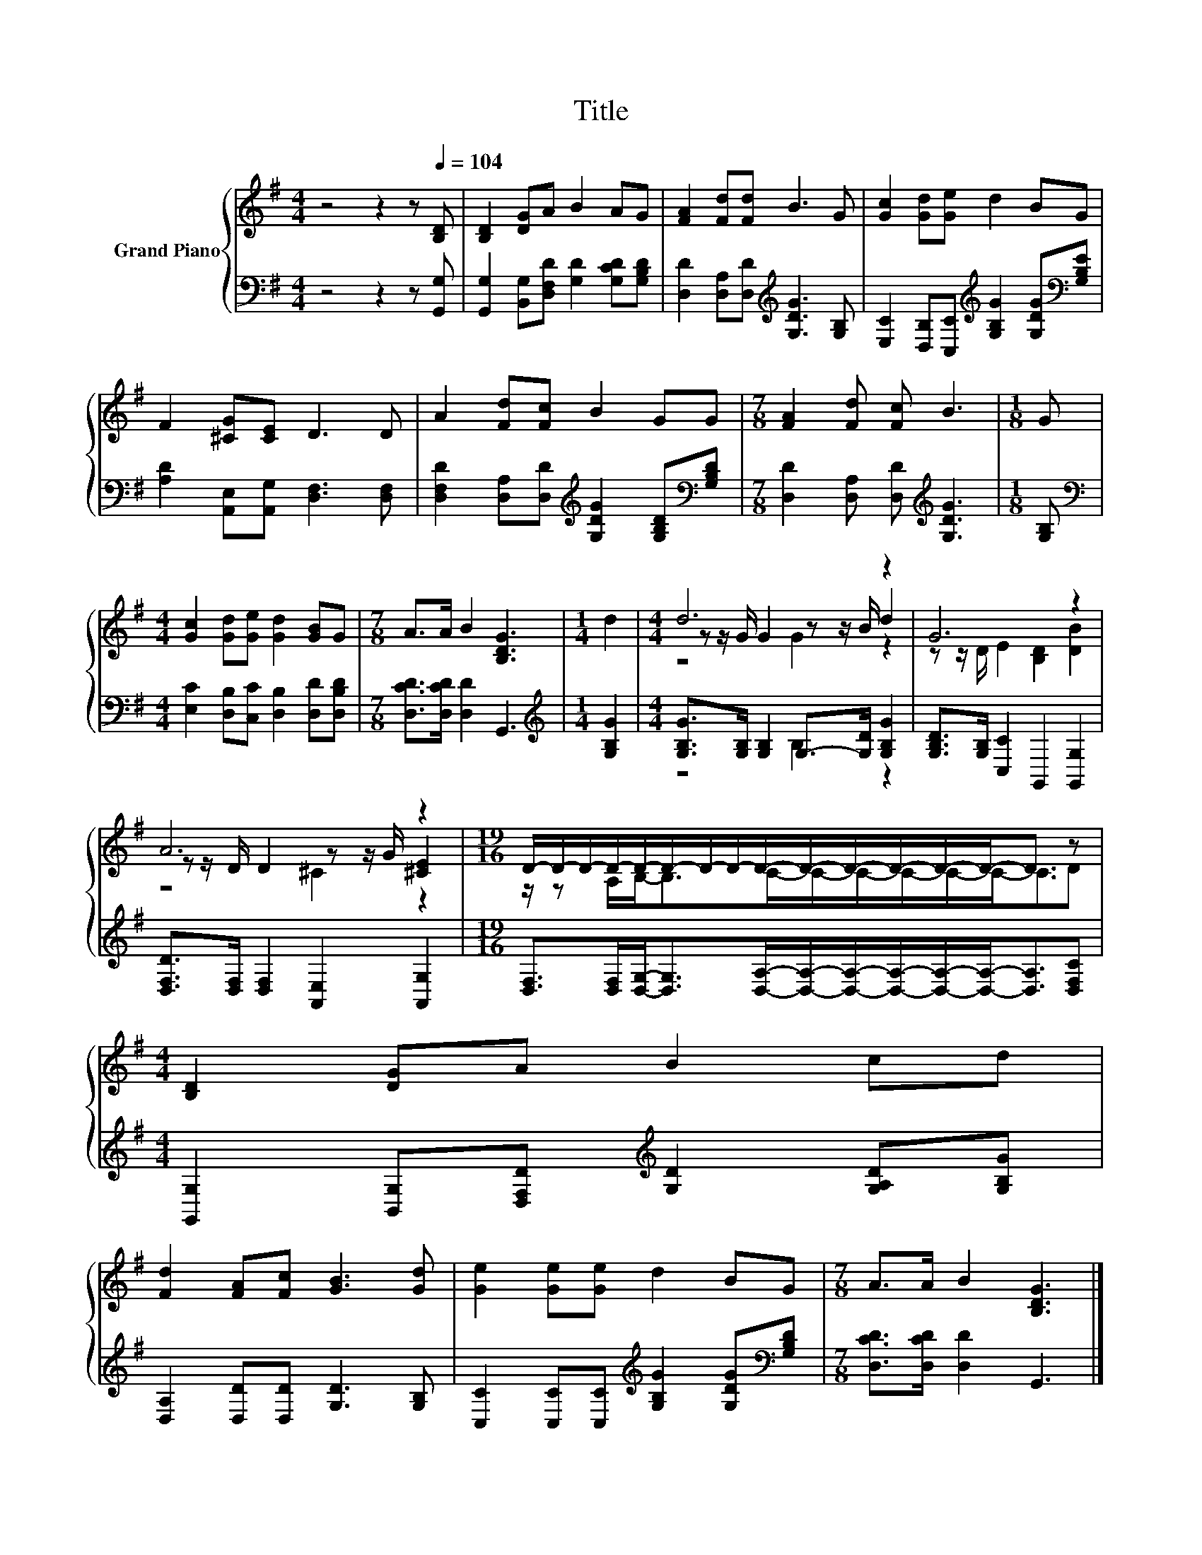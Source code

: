 X:1
T:Title
%%score { ( 1 3 4 ) | ( 2 5 ) }
L:1/8
M:4/4
K:G
V:1 treble nm="Grand Piano"
V:3 treble 
V:4 treble 
V:2 bass 
V:5 bass 
V:1
 z4 z2 z[Q:1/4=104] [B,D] | [B,D]2 [DG]A B2 AG | [FA]2 [Fd][Fd] B3 G | [Gc]2 [Gd][Ge] d2 BG | %4
 F2 [^CG][CE] D3 D | A2 [Fd][Fc] B2 GG |[M:7/8] [FA]2 [Fd] [Fc] B3 |[M:1/8] G | %8
[M:4/4] [Gc]2 [Gd][Ge] [Gd]2 [GB]G |[M:7/8] A>A B2 [B,DG]3 |[M:1/4] d2 |[M:4/4] d6 z2 | G6 z2 | %13
 A6 z2 |[M:19/16] D/-D/-D/-D/-D/-D/-D/-D/-D/-D/-D/-D/-D/-D-<D z |[M:4/4] [B,D]2 [DG]A B2 cd | %16
 [Fd]2 [FA][Fc] [GB]3 [Gd] | [Ge]2 [Ge][Ge] d2 BG |[M:7/8] A>A B2 [B,DG]3 |] %19
V:2
 z4 z2 z [G,,G,] | [G,,G,]2 [B,,G,][D,F,D] [G,D]2 [G,CD][G,B,D] | %2
 [D,D]2 [D,A,][D,D][K:treble] [G,DG]3 [G,B,] | %3
 [E,C]2 [D,B,][C,C][K:treble] [G,B,G]2 [G,DG][K:bass][G,B,E] | %4
 [A,D]2 [A,,E,][A,,G,] [D,F,]3 [D,F,] | %5
 [D,F,D]2 [D,A,][D,D][K:treble] [G,DG]2 [G,B,D][K:bass][G,B,D] | %6
[M:7/8] [D,D]2 [D,A,] [D,D][K:treble] [G,DG]3 |[M:1/8] [G,B,] | %8
[M:4/4][K:bass] [E,C]2 [D,B,][C,C] [D,B,]2 [D,D][D,B,D] |[M:7/8] [D,CD]>[D,CD] [D,D]2 G,,3 | %10
[M:1/4][K:treble] [G,B,G]2 |[M:4/4] [G,B,G]>[G,B,] [G,B,]2 G,->[G,D] [G,B,G]2 | %12
 [G,B,D]>[G,B,] [C,C]2 G,,2 [G,,G,]2 | [D,F,D]>[D,F,] [D,F,]2 [A,,E,]2 [A,,G,]2 | %14
[M:19/16] [D,F,]>[D,F,][D,G,]-<[D,G,][D,A,]/-[D,A,]/-[D,A,]/-[D,A,]/-[D,A,]/-[D,A,]-<[D,A,][D,F,C] | %15
[M:4/4] [G,,G,]2 [B,,G,][D,F,D][K:treble] [G,D]2 [G,A,D][G,B,G] | %16
 [D,A,]2 [D,D][D,D] [G,D]3 [G,B,] | [C,C]2 [C,C][C,C][K:treble] [G,B,G]2 [G,DG][K:bass][G,B,D] | %18
[M:7/8] [D,CD]>[D,CD] [D,D]2 G,,3 |] %19
V:3
 x8 | x8 | x8 | x8 | x8 | x8 |[M:7/8] x7 |[M:1/8] x |[M:4/4] x8 |[M:7/8] x7 |[M:1/4] x2 | %11
[M:4/4] z z/ G/ G2 z z/ B/ d2 | z z/ D/ E2 [B,D]2 [DB]2 | z z/ D/ D2 z z/ G/ [^CE]2 | %14
[M:19/16] z/ z A,/B,-<B,C/-C/-C/-C/-C/-C-<CD |[M:4/4] x8 | x8 | x8 |[M:7/8] x7 |] %19
V:4
 x8 | x8 | x8 | x8 | x8 | x8 |[M:7/8] x7 |[M:1/8] x |[M:4/4] x8 |[M:7/8] x7 |[M:1/4] x2 | %11
[M:4/4] z4 G2 z2 | x8 | z4 ^C2 z2 |[M:19/16] x19/2 |[M:4/4] x8 | x8 | x8 |[M:7/8] x7 |] %19
V:5
 x8 | x8 | x4[K:treble] x4 | x4[K:treble] x3[K:bass] x | x8 | x4[K:treble] x3[K:bass] x | %6
[M:7/8] x4[K:treble] x3 |[M:1/8] x |[M:4/4][K:bass] x8 |[M:7/8] x7 |[M:1/4][K:treble] x2 | %11
[M:4/4] z4 B,2 z2 | x8 | x8 |[M:19/16] x19/2 |[M:4/4] x4[K:treble] x4 | x8 | %17
 x4[K:treble] x3[K:bass] x |[M:7/8] x7 |] %19

